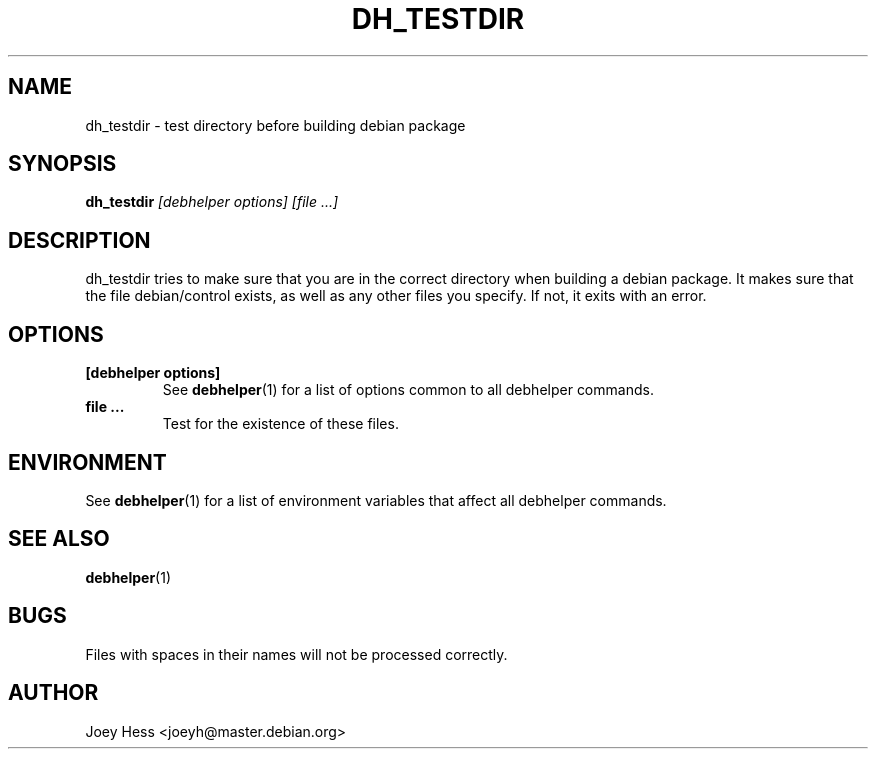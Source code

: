 .TH DH_TESTDIR 1 "" "Debhelper Commands" "Debhelper Commands"
.SH NAME
dh_testdir \- test directory before building debian package
.SH SYNOPSIS
.B dh_testdir
.I "[debhelper options] [file ...]"
.SH "DESCRIPTION"
dh_testdir tries to make sure that you are in the correct directory when
building a debian package. It makes sure that the file debian/control
exists, as well as any other files you specify. If not,
it exits with an error.
.SH OPTIONS
.TP
.B [debhelper options]
See
.BR debhelper (1)
for a list of options common to all debhelper commands.
.TP
.B file ...
Test for the existence of these files.
.SH ENVIRONMENT
See
.BR debhelper (1)
for a list of environment variables that affect all debhelper commands.
.SH "SEE ALSO"
.BR debhelper (1)
.SH BUGS
Files with spaces in their names will not be processed correctly.
.SH AUTHOR
Joey Hess <joeyh@master.debian.org>
